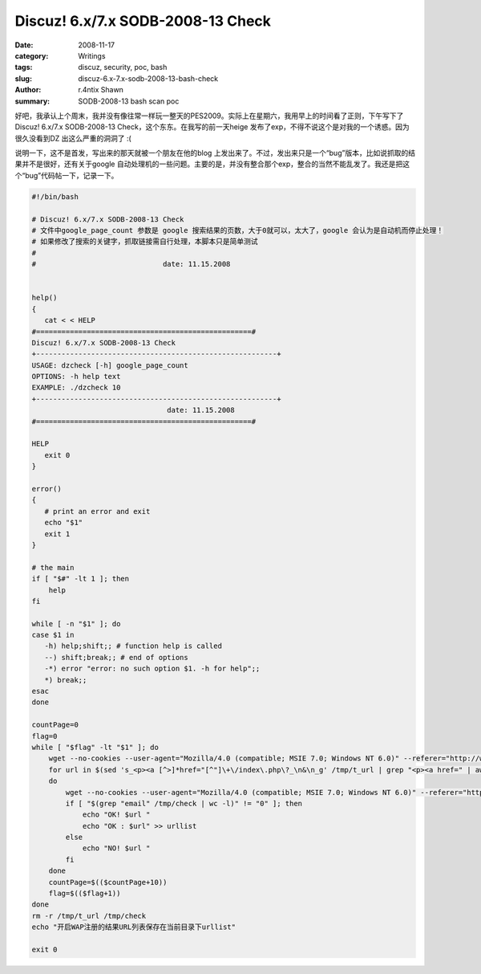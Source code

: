 Discuz! 6.x/7.x SODB-2008-13 Check
====================================================================

:date: 2008-11-17
:category: Writings
:tags: discuz, security, poc, bash
:slug: discuz-6.x-7.x-sodb-2008-13-bash-check
:author: r.4ntix Shawn
:summary: SODB-2008-13 bash scan poc


好吧，我承认上个周末，我并没有像往常一样玩一整天的PES2009。实际上在星期六，我用早上的时间看了正则，下午写下了Discuz! 6.x/7.x SODB-2008-13 Check，这个东东。在我写的前一天heige 发布了exp，不得不说这个是对我的一个诱惑。因为很久没看到DZ 出这么严重的洞洞了 :(

说明一下，这不是首发，写出来的那天就被一个朋友在他的blog 上发出来了。不过，发出来只是一个“bug”版本，比如说抓取的结果并不是很好，还有关于google 自动处理机的一些问题。主要的是，并没有整合那个exp，整合的当然不能乱发了。我还是把这个“bug”代码帖一下，记录一下。

.. code-block:: bash

    #!/bin/bash

    # Discuz! 6.x/7.x SODB-2008-13 Check
    # 文件中google_page_count 参数是 google 搜索结果的页数，大于0就可以，太大了，google 会认为是自动机而停止处理！
    # 如果修改了搜索的关键字，抓取链接需自行处理，本脚本只是简单测试
    #
    #                              date: 11.15.2008


    help()
    {
       cat < < HELP
    #===================================================#
    Discuz! 6.x/7.x SODB-2008-13 Check
    +---------------------------------------------------------+
    USAGE: dzcheck [-h] google_page_count
    OPTIONS: -h help text
    EXAMPLE: ./dzcheck 10
    +---------------------------------------------------------+
                                    date: 11.15.2008
    #===================================================#

    HELP
       exit 0
    }

    error()
    {
       # print an error and exit
       echo "$1"
       exit 1
    }

    # the main
    if [ "$#" -lt 1 ]; then
        help
    fi

    while [ -n "$1" ]; do
    case $1 in
       -h) help;shift;; # function help is called
       --) shift;break;; # end of options
       -*) error "error: no such option $1. -h for help";;
       *) break;;
    esac
    done

    countPage=0
    flag=0
    while [ "$flag" -lt "$1" ]; do
        wget --no-cookies --user-agent="Mozilla/4.0 (compatible; MSIE 7.0; Windows NT 6.0)" --referer="http://www.google.cn"  "http://www.google.cn/search?hl=zh-CN&newwindow=1&q=inurl:bbs/wap/index.php+Powered+by+Discuz!&start=$countPage&sa=N"  -O /tmp/t_url -T 7 -t 4
        for url in $(sed 's_<p><a [^>]*href="[^"]\+\/index\.php\?_\n&\n_g' /tmp/t_url | grep "<p><a href=" | awk -F"\"" '{print $2}')
        do
            wget --no-cookies --user-agent="Mozilla/4.0 (compatible; MSIE 7.0; Windows NT 6.0)" --referer="http://www.google.cn" --post-data='action=register' -O /tmp/check -T 7 -t 4 "$url"
            if [ "$(grep "email" /tmp/check | wc -l)" != "0" ]; then
                echo "OK! $url "
                echo "OK : $url" >> urllist
            else
                echo "NO! $url "
            fi
        done
        countPage=$(($countPage+10))
        flag=$(($flag+1))
    done
    rm -r /tmp/t_url /tmp/check
    echo "开启WAP注册的结果URL列表保存在当前目录下urllist"

    exit 0
